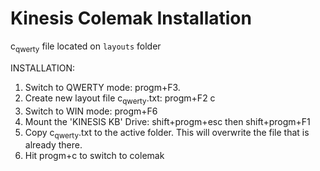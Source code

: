 * Kinesis Colemak Installation

c_qwerty file located on =layouts= folder

INSTALLATION:

1. Switch to QWERTY mode: progm+F3.
2. Create new layout file c_qwerty.txt: progm+F2 c
3. Switch to WIN mode: progm+F6
4. Mount the 'KINESIS KB' Drive: shift+progm+esc then shift+progm+F1
5. Copy c_qwerty.txt to the active folder. This will overwrite the file that is already there.
6. Hit progm+c to switch to colemak
